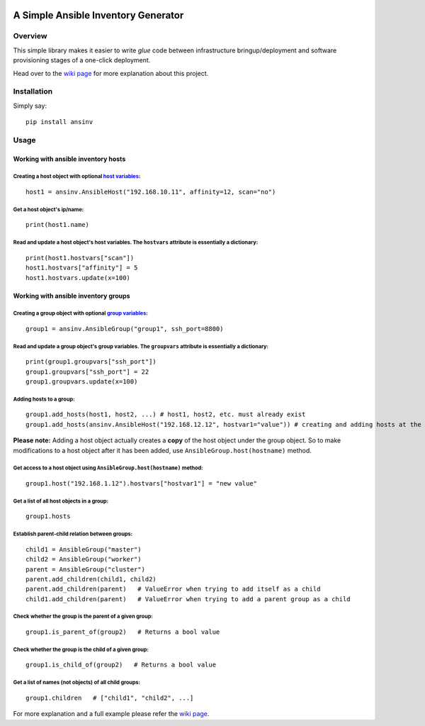 |pic1| |pic2| |pic3| |pic4|

####################################
A Simple Ansible Inventory Generator
####################################

Overview
********
This simple library makes it easier to write *glue* code between infrastructure bringup/deployment and software provisioning stages of a one-click deployment.

Head over to the `wiki page <https://github.com/rsjethani/ansinv/wiki#welcome-to-the-ansinv-wiki>`_ for more explanation about this project.

Installation
************
Simply say::

   pip install ansinv

Usage
*****

Working with ansible inventory hosts
====================================

Creating a host object with optional `host variables <https://docs.ansible.com/ansible/latest/user_guide/intro_inventory.html#host-variables>`_:
-----------------------------------------------------------------------------------------------------------------------------------------------------
::

   host1 = ansinv.AnsibleHost("192.168.10.11", affinity=12, scan="no")

Get a host object's ip/name:
----------------------------
::

   print(host1.name)
   
Read and update a host object's host variables. The ``hostvars`` attribute is essentially a dictionary:
-------------------------------------------------------------------------------------------------------
::

   print(host1.hostvars["scan"])
   host1.hostvars["affinity"] = 5
   host1.hostvars.update(x=100)

Working with ansible inventory groups
=====================================

Creating a group object with optional `group variables <https://docs.ansible.com/ansible/latest/user_guide/intro_inventory.html#group-variables>`_:
------------------------------------------------------------------------------------------------------------------------------------------------------
::

   group1 = ansinv.AnsibleGroup("group1", ssh_port=8800)

Read and update a group object's group variables. The ``groupvars`` attribute is essentially a dictionary:
----------------------------------------------------------------------------------------------------------
::

   print(group1.groupvars["ssh_port"])
   group1.groupvars["ssh_port"] = 22
   group1.groupvars.update(x=100)

Adding hosts to a group:
------------------------
::

   group1.add_hosts(host1, host2, ...) # host1, host2, etc. must already exist
   group1.add_hosts(ansinv.AnsibleHost("192.168.12.12", hostvar1="value")) # creating and adding hosts at the same time
   
**Please note:** Adding a host object actually creates a **copy** of the host object under the group object. So to make modifications to a host object after it has been added, use ``AnsibleGroup.host(hostname)`` method.

Get access to a host object using ``AnsibleGroup.host(hostname)`` method:
-------------------------------------------------------------------------
::

   group1.host("192.168.1.12").hostvars["hostvar1"] = "new value"
   
Get a list of all host objects in a group:
------------------------------------------
::

   group1.hosts

Establish parent-child relation between groups:
-----------------------------------------------
::

   child1 = AnsibleGroup("master")
   child2 = AnsibleGroup("worker")
   parent = AnsibleGroup("cluster")
   parent.add_children(child1, child2)
   parent.add_children(parent)   # ValueError when trying to add itself as a child
   child1.add_children(parent)   # ValueError when trying to add a parent group as a child

Check whether the group is the parent of a given group:
-------------------------------------------------------
::

   group1.is_parent_of(group2)   # Returns a bool value

Check whether the group is the child of a given group:
------------------------------------------------------
::

   group1.is_child_of(group2)   # Returns a bool value

Get a list of names (not objects) of all child groups:
------------------------------------------------------
::

   group1.children   # ["child1", "child2", ...]



For more explanation and a full example please refer the `wiki page <https://github.com/rsjethani/ansinv/wiki#welcome-to-the-ansinv-wiki>`_.


.. |pic1| image:: https://img.shields.io/badge/License-MIT-yellow.svg
            :target: https://opensource.org/licenses/MIT

.. |pic2| image:: https://badge.fury.io/py/ansinv.svg
            :target: https://pypi.org/project/ansinv

.. |pic3| image:: https://travis-ci.com/rsjethani/ansinv.svg?branch=master
            :target: https://travis-ci.com/rsjethani/ansinv

.. |pic4| image:: https://codecov.io/gh/rsjethani/ansinv/branch/master/graph/badge.svg
            :target: https://codecov.io/gh/rsjethani/ansinv

